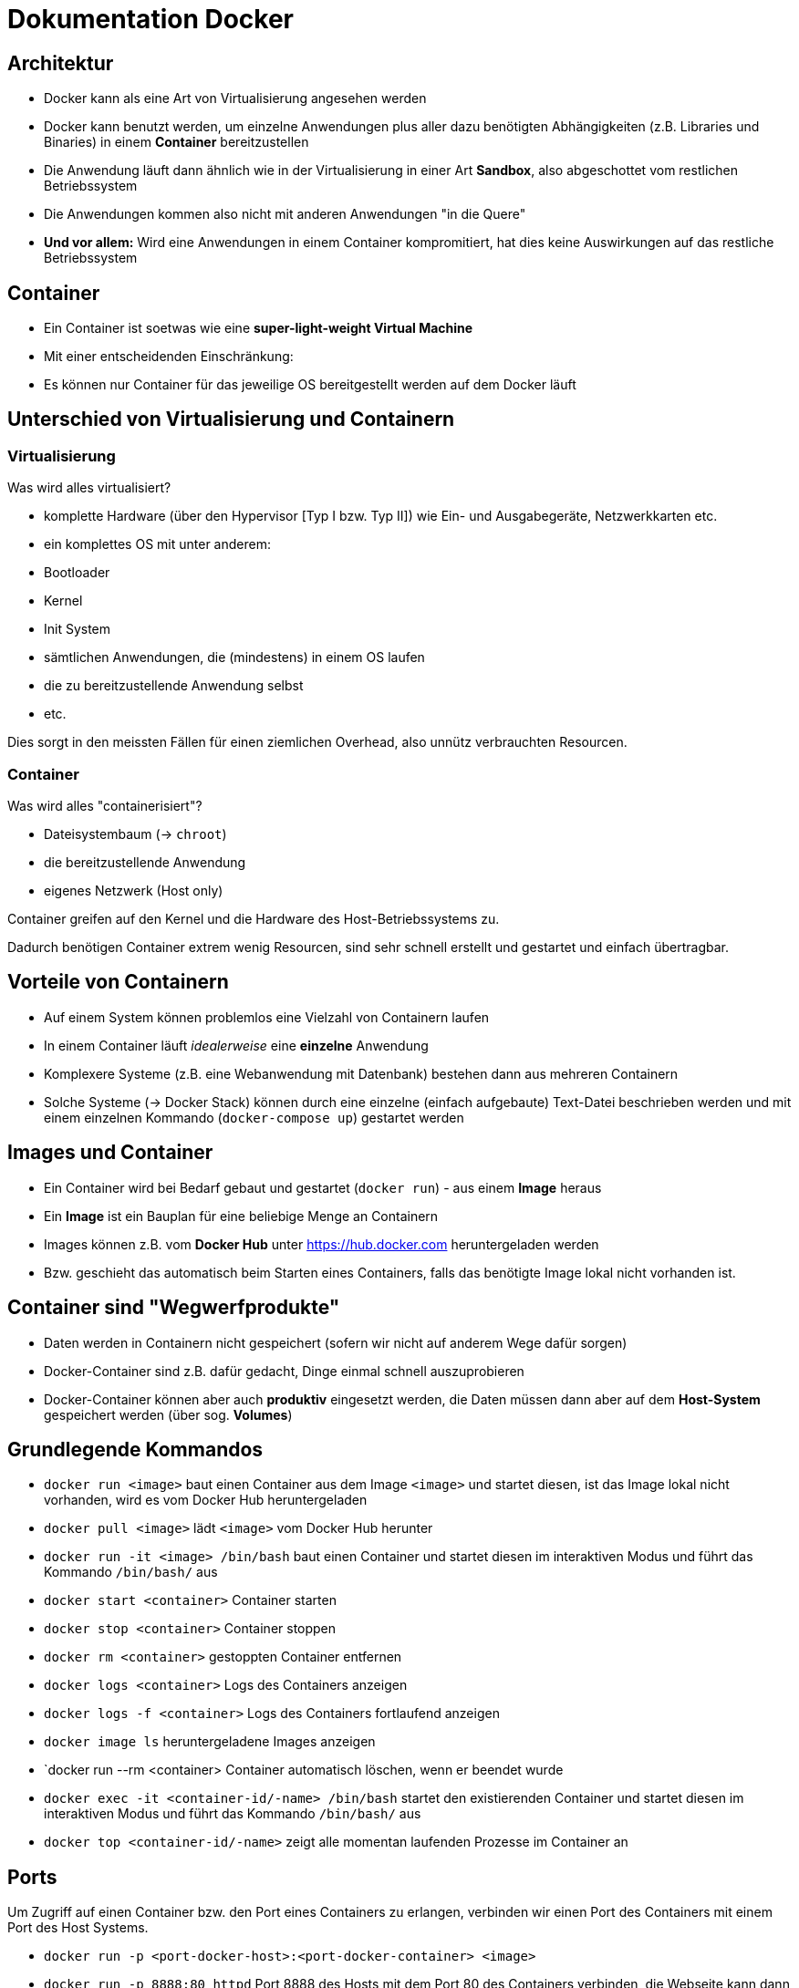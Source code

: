 = Dokumentation Docker

== Architektur

- Docker kann als eine Art von Virtualisierung angesehen werden
- Docker kann benutzt werden, um einzelne Anwendungen plus aller dazu benötigten Abhängigkeiten (z.B. Libraries und Binaries) in einem **Container** bereitzustellen
- Die Anwendung läuft dann ähnlich wie in der Virtualisierung in einer Art **Sandbox**, also abgeschottet vom restlichen Betriebssystem
- Die Anwendungen kommen also nicht mit anderen Anwendungen "in die Quere"
- **Und vor allem:** Wird eine Anwendungen in einem Container kompromitiert, hat dies keine Auswirkungen auf das restliche Betriebssystem

== Container

- Ein Container ist soetwas wie eine **super-light-weight Virtual Machine**
- Mit einer entscheidenden Einschränkung:
  - Es können nur Container für das jeweilige OS bereitgestellt werden auf dem Docker läuft

== Unterschied von Virtualisierung und Containern

=== Virtualisierung

Was wird alles virtualisiert?

- komplette Hardware (über den Hypervisor [Typ I bzw. Typ II]) wie Ein- und Ausgabegeräte, Netzwerkkarten etc.
- ein komplettes OS mit unter anderem:
  - Bootloader
  - Kernel
  - Init System
  - sämtlichen Anwendungen, die (mindestens) in einem OS laufen
  - die zu bereitzustellende Anwendung selbst
  - etc.

Dies sorgt in den meissten Fällen für einen ziemlichen Overhead, also unnütz verbrauchten Resourcen.

=== Container

Was wird alles "containerisiert"?

- Dateisystembaum (-> `chroot`)
- die bereitzustellende Anwendung
- eigenes Netzwerk (Host only)

Container greifen auf den Kernel und die Hardware des Host-Betriebssystems zu.

Dadurch benötigen Container extrem wenig Resourcen, sind sehr schnell erstellt und gestartet und einfach übertragbar.

== Vorteile von Containern

- Auf einem System können problemlos eine Vielzahl von Containern laufen
- In einem Container läuft _idealerweise_ eine **einzelne** Anwendung
- Komplexere Systeme (z.B. eine Webanwendung mit Datenbank) bestehen dann aus mehreren Containern
- Solche Systeme (-> Docker Stack) können durch eine einzelne (einfach aufgebaute) Text-Datei beschrieben werden und mit einem einzelnen Kommando (`docker-compose up`) gestartet werden

== Images und Container

- Ein Container wird bei Bedarf gebaut und gestartet (`docker run`) - aus einem **Image** heraus
- Ein **Image** ist ein Bauplan für eine beliebige Menge an Containern
- Images können z.B. vom **Docker Hub** unter https://hub.docker.com heruntergeladen werden
- Bzw. geschieht das automatisch beim Starten eines Containers, falls das benötigte Image lokal nicht vorhanden ist.

== Container sind "Wegwerfprodukte"

- Daten werden in Containern nicht gespeichert (sofern wir nicht auf anderem Wege dafür sorgen)
- Docker-Container sind z.B. dafür gedacht, Dinge einmal schnell auszuprobieren
- Docker-Container können aber auch **produktiv** eingesetzt werden, die Daten müssen dann aber auf dem **Host-System** gespeichert werden (über sog. **Volumes**)

== Grundlegende Kommandos

- `docker run <image>` baut einen Container aus dem Image `<image>` und startet diesen, ist das Image lokal nicht vorhanden, wird es vom Docker Hub heruntergeladen
- `docker pull <image>` lädt `<image>` vom Docker Hub herunter
- `docker run -it <image> /bin/bash` baut einen Container und startet diesen im interaktiven Modus und führt das Kommando `/bin/bash/` aus
- `docker start <container>` Container starten
- `docker stop <container>` Container stoppen
- `docker rm <container>` gestoppten Container entfernen
- `docker logs <container>` Logs des Containers anzeigen
- `docker logs -f <container>` Logs des Containers fortlaufend anzeigen
- `docker image ls` heruntergeladene Images anzeigen 
- `docker run --rm <container> Container automatisch löschen, wenn er beendet wurde
- `docker exec -it <container-id/-name>  /bin/bash` startet den existierenden Container und startet diesen im interaktiven Modus und führt das Kommando `/bin/bash/` aus
- `docker top <container-id/-name>` zeigt alle momentan laufenden Prozesse im Container an

== Ports

Um Zugriff auf einen Container bzw. den Port eines Containers zu erlangen, verbinden wir einen Port des Containers mit einem Port des Host Systems.

- `docker run -p <port-docker-host>:<port-docker-container> <image>` 
- `docker run -p 8888:80 httpd` Port 8888 des Hosts mit dem Port 80 des Containers verbinden, die Webseite kann dann über `<ip-docker-host>:<port>` erreicht werden, z.B. `192.168.10.50:8888`

== Volumes 

Mit Volumes bzw. in diesem Fall sog. _Named Volumes_ können Dateien persistent gespeichert werden und so auch einem neu gebauten Container zur Verfügung gestellt werden.

- `docker run -v <verzeichnis-auf-dem-host>:<verzeichnis-im-container -p <port-host>:<port-container> httpd`
- `docker run -v ./htdocs:/usr/local/apache2/htdocs -p 8888:80 httpd` das Verzeichnis `htdocs` auf dem Host wird mit dem Verzeichnis `usr/local/apache2/htdocs` im Container verbunden. Änderungen werden in beide Richtungen übertragen











